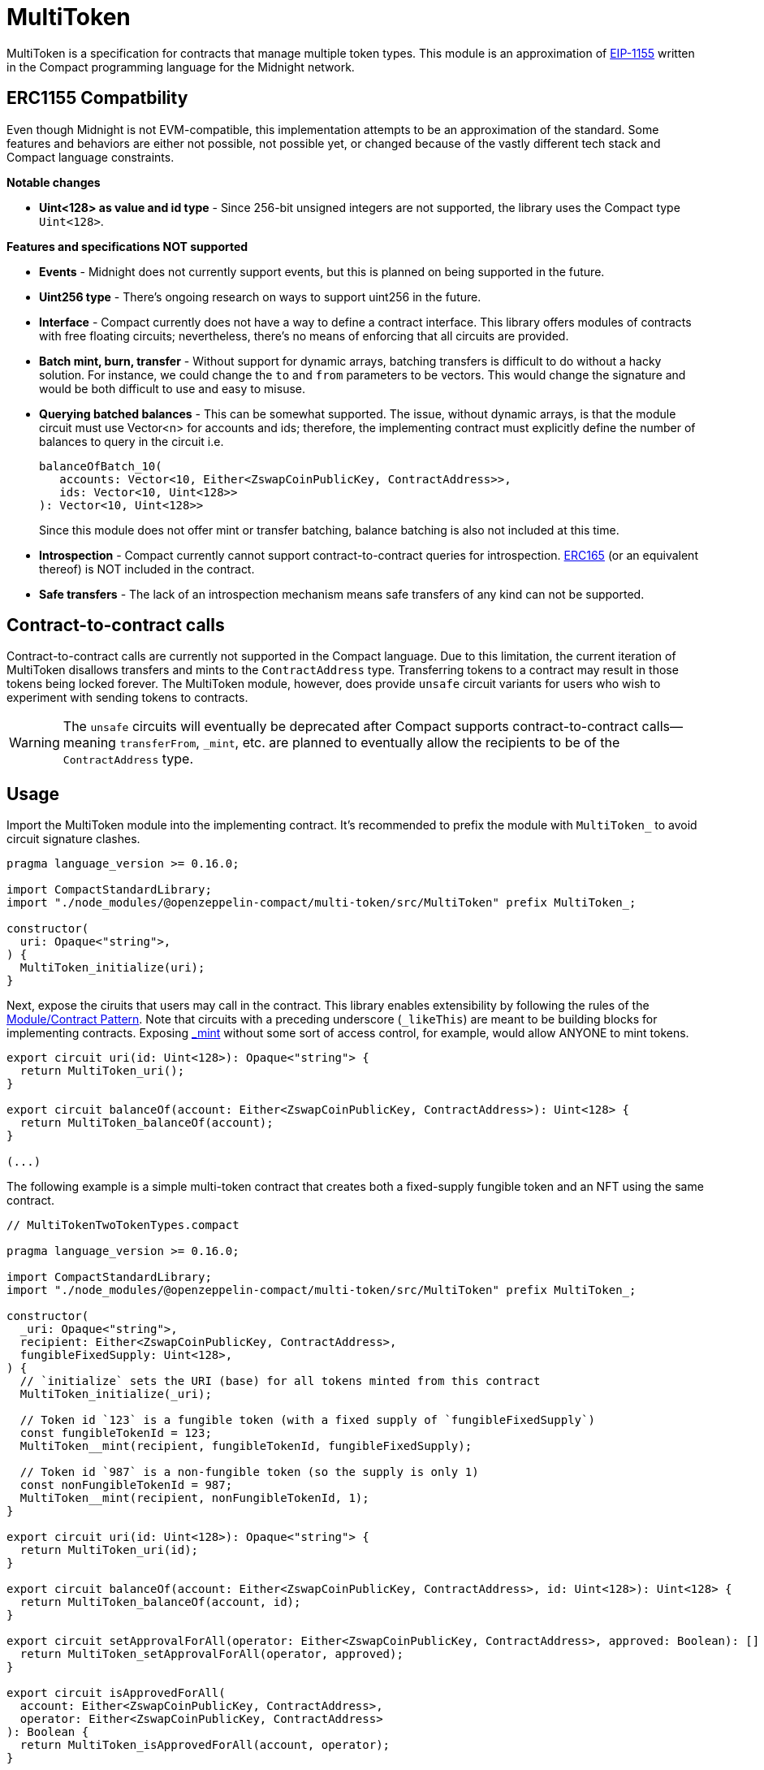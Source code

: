 :eip-1155: https://eips.ethereum.org/EIPS/eip-1155[EIP-1155]
:erc165: https://eips.ethereum.org/EIPS/eip-165[ERC165]

= MultiToken

MultiToken is a specification for contracts that manage multiple token types.
This module is an approximation of {eip-1155} written in the Compact programming language for the Midnight network.

== ERC1155 Compatbility

Even though Midnight is not EVM-compatible, this implementation attempts to be an approximation of the standard.
Some features and behaviors are either not possible, not possible yet, or changed because of the vastly different tech stack
and Compact language constraints.

**Notable changes**

- **Uint<128> as value and id type** - Since 256-bit unsigned integers are not supported, the library uses the Compact type `Uint<128>`.

**Features and specifications NOT supported**

- **Events** - Midnight does not currently support events, but this is planned on being supported in the future.
- **Uint256 type** - There's ongoing research on ways to support uint256 in the future.
- **Interface** - Compact currently does not have a way to define a contract interface.
This library offers modules of contracts with free floating circuits; nevertheless, there's no means of enforcing that all circuits are provided.
- **Batch mint, burn, transfer** - Without support for dynamic arrays, batching transfers is difficult to do without a hacky solution.
For instance, we could change the `to` and `from` parameters to be vectors.
This would change the signature and would be both difficult to use and easy to misuse.
- **Querying batched balances** - This can be somewhat supported.
The issue, without dynamic arrays, is that the module circuit must use Vector<n> for accounts and ids;
therefore, the implementing contract must explicitly define the number of balances to query in the circuit i.e.

> ```ts
> balanceOfBatch_10(
>    accounts: Vector<10, Either<ZswapCoinPublicKey, ContractAddress>>,
>    ids: Vector<10, Uint<128>>
> ): Vector<10, Uint<128>>
> ```
> Since this module does not offer mint or transfer batching, balance batching is also not included at this time.

- **Introspection** - Compact currently cannot support contract-to-contract queries for introspection.
{erc165} (or an equivalent thereof) is NOT included in the contract.
- **Safe transfers** - The lack of an introspection mechanism means safe transfers of any kind can not be supported.

== Contract-to-contract calls

Contract-to-contract calls are currently not supported in the Compact language.
Due to this limitation, the current iteration of MultiToken disallows transfers and mints to the `ContractAddress` type.
Transferring tokens to a contract may result in those tokens being locked forever.
The MultiToken module, however, does provide `unsafe` circuit variants for users who wish to experiment with sending tokens to contracts.

WARNING: The `unsafe` circuits will eventually be deprecated after Compact supports contract-to-contract calls—meaning
`transferFrom`, `_mint`, etc. are planned to eventually allow the recipients to be of the `ContractAddress` type.

== Usage
:extensibility-pattern: xref:extensibility.adoc#the_module_contract_pattern[Module/Contract Pattern]
:multitoken-mint: xref:/api/multitoken.adoc#MultiTokenModule-_mint[_mint]

Import the MultiToken module into the implementing contract.
It's recommended to prefix the module with `MultiToken_` to avoid circuit signature clashes.

```typescript
pragma language_version >= 0.16.0;

import CompactStandardLibrary;
import "./node_modules/@openzeppelin-compact/multi-token/src/MultiToken" prefix MultiToken_;

constructor(
  uri: Opaque<"string">,
) {
  MultiToken_initialize(uri);
}
```

Next, expose the ciruits that users may call in the contract.
This library enables extensibility by following the rules of the {extensibility-pattern}.
Note that circuits with a preceding underscore (`_likeThis`) are meant to be building blocks for implementing contracts.
Exposing {multitoken-mint} without some sort of access control, for example, would allow ANYONE to mint tokens.

```typescript
export circuit uri(id: Uint<128>): Opaque<"string"> {
  return MultiToken_uri();
}

export circuit balanceOf(account: Either<ZswapCoinPublicKey, ContractAddress>): Uint<128> {
  return MultiToken_balanceOf(account);
}

(...)
```

The following example is a simple multi-token contract that creates both a fixed-supply fungible token and an NFT using the same contract.

```typescript
// MultiTokenTwoTokenTypes.compact

pragma language_version >= 0.16.0;

import CompactStandardLibrary;
import "./node_modules/@openzeppelin-compact/multi-token/src/MultiToken" prefix MultiToken_;

constructor(
  _uri: Opaque<"string">,
  recipient: Either<ZswapCoinPublicKey, ContractAddress>,
  fungibleFixedSupply: Uint<128>,
) {
  // `initialize` sets the URI (base) for all tokens minted from this contract
  MultiToken_initialize(_uri);

  // Token id `123` is a fungible token (with a fixed supply of `fungibleFixedSupply`)
  const fungibleTokenId = 123;
  MultiToken__mint(recipient, fungibleTokenId, fungibleFixedSupply);

  // Token id `987` is a non-fungible token (so the supply is only 1)
  const nonFungibleTokenId = 987;
  MultiToken__mint(recipient, nonFungibleTokenId, 1);
}

export circuit uri(id: Uint<128>): Opaque<"string"> {
  return MultiToken_uri(id);
}

export circuit balanceOf(account: Either<ZswapCoinPublicKey, ContractAddress>, id: Uint<128>): Uint<128> {
  return MultiToken_balanceOf(account, id);
}

export circuit setApprovalForAll(operator: Either<ZswapCoinPublicKey, ContractAddress>, approved: Boolean): [] {
  return MultiToken_setApprovalForAll(operator, approved);
}

export circuit isApprovedForAll(
  account: Either<ZswapCoinPublicKey, ContractAddress>,
  operator: Either<ZswapCoinPublicKey, ContractAddress>
): Boolean {
  return MultiToken_isApprovedForAll(account, operator);
}

export circuit transferFrom(
  from: Either<ZswapCoinPublicKey, ContractAddress>,
  to: Either<ZswapCoinPublicKey, ContractAddress>,
  id: Uint<128>,
  value: Uint<128>,
): [] {
  return MultiToken_transferFrom(from, to, id, value);
}
```

